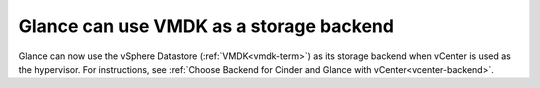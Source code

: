 
Glance can use VMDK as a storage backend
----------------------------------------

Glance can now use the vSphere Datastore (:ref:`VMDK<vmdk-term>`) as its
storage backend when vCenter is used as the hypervisor.
For instructions, see
:ref:`Choose Backend for Cinder and Glance with vCenter<vcenter-backend>`.

